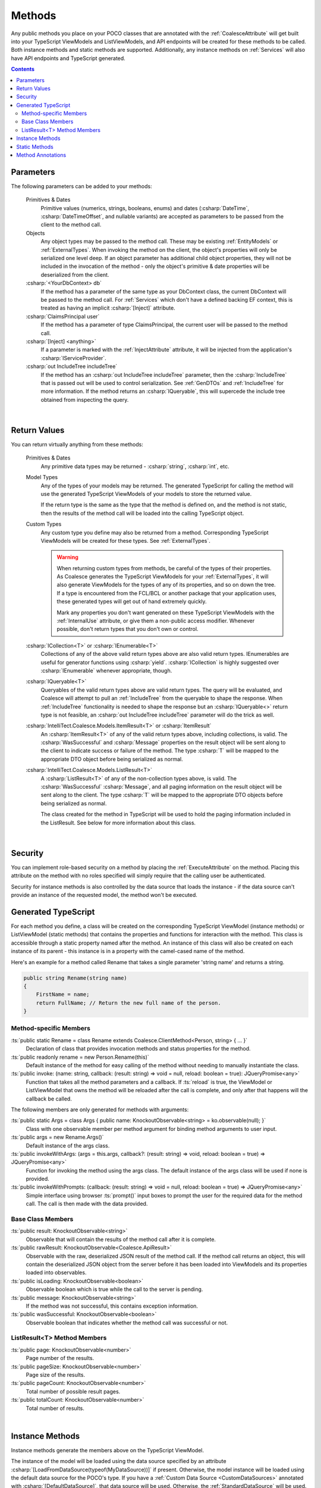 
.. _ModelMethods:

Methods
=======

Any public methods you place on your POCO classes that are annotated with the :ref:`CoalesceAttribute` will get built into your TypeScript ViewModels and ListViewModels, and API endpoints will be created for these methods to be called. Both instance methods and static methods are supported. Additionally, any instance methods on :ref:`Services` will also have API endpoints and TypeScript generated.

.. contents:: Contents
    :local:


Parameters
----------

The following parameters can be added to your methods:

    Primitives & Dates
        Primitive values (numerics, strings, booleans, enums) and dates (:csharp:`DateTime`, :csharp:`DateTimeOffset`, and nullable variants) are accepted as parameters to be passed from the client to the method call. 
    Objects
        Any object types may be passed to the method call. These may be existing :ref:`EntityModels` or :ref:`ExternalTypes`. When invoking the method on the client, the object's properties will only be serialized one level deep. If an object parameter has additional child object properties, they will not be included in the invocation of the method - only the object's primitive & date properties will be deserialized from the client.
    :csharp:`<YourDbContext> db`
        If the method has a parameter of the same type as your DbContext class, the current DbContext will be passed to the method call. For :ref:`Services` which don't have a defined backing EF context, this is treated as having an implicit :csharp:`[Inject]` attribute.
    :csharp:`ClaimsPrincipal user`
        If the method has a parameter of type ClaimsPrincipal, the current user will be passed to the method call.
    :csharp:`[Inject] <anything>`
        If a parameter is marked with the :ref:`InjectAttribute` attribute, it will be injected from the application's :csharp:`IServiceProvider`.
    :csharp:`out IncludeTree includeTree`
        If the method has an :csharp:`out IncludeTree includeTree` parameter, then the :csharp:`IncludeTree` that is passed out will be used to control serialization. See :ref:`GenDTOs` and :ref:`IncludeTree` for more information. If the method returns an :csharp:`IQueryable`, this will supercede the include tree obtained from inspecting the query.

|

Return Values
-------------

You can return virtually anything from these methods:

    Primitives & Dates
        Any primitive data types may be returned - :csharp:`string`, :csharp:`int`, etc.
    Model Types
        Any of the types of your models may be returned. The generated TypeScript for calling the method will use the generated TypeScript ViewModels of your models to store the returned value.

        If the return type is the same as the type that the method is defined on, and the method is not static, then the results of the method call will be loaded into the calling TypeScript object.
    Custom Types
        Any custom type you define may also be returned from a method. Corresponding TypeScript ViewModels will be created for these types. See :ref:`ExternalTypes`.

        .. warning::
            When returning custom types from methods, be careful of the types of their properties. As Coalesce generates the TypeScript ViewModels for your :ref:`ExternalTypes`, it will also generate ViewModels for the types of any of its properties, and so on down the tree. If a type is encountered from the FCL/BCL or another package that your application uses, these generated types will get out of hand extremely quickly.

            Mark any properties you don't want generated on these TypeScript ViewModels with the :ref:`InternalUse` attribute, or give them a non-public access modifier. Whenever possible, don't return types that you don't own or control.
    :csharp:`ICollection<T>` or :csharp:`IEnumerable<T>`
        Collections of any of the above valid return types above are also valid return types. IEnumerables are useful for generator functions using :csharp:`yield`. :csharp:`ICollection` is highly suggested over :csharp:`IEnumerable` whenever appropriate, though.
    :csharp:`IQueryable<T>`
        Queryables of the valid return types above are valid return types. The query will be evaluated, and Coalesce will attempt to pull an :ref:`IncludeTree` from the queryable to shape the response. When :ref:`IncludeTree` functionality is needed to shape the response but an :csharp:`IQueryable<>` return type is not feasible, an :csharp:`out IncludeTree includeTree` parameter will do the trick as well.
    :csharp:`IntelliTect.Coalesce.Models.ItemResult<T>` or :csharp:`ItemResult`
        An :csharp:`ItemResult<T>` of any of the valid return types above, including collections, is valid. The :csharp:`WasSuccessful` and :csharp:`Message` properties on the result object will be sent along to the client to indicate success or failure of the method. The type :csharp:`T` will be mapped to the appropriate DTO object before being serialized as normal.
    :csharp:`IntelliTect.Coalesce.Models.ListResult<T>`
        A :csharp:`ListResult<T>` of any of the non-collection types above, is valid. The :csharp:`WasSuccessful` :csharp:`Message`, and all paging information on the result object will be sent along to the client. The type :csharp:`T` will be mapped to the appropriate DTO objects before being serialized as normal.

        The class created for the method in TypeScript will be used to hold the paging information included in the ListResult. See below for more information about this class.


|

Security
--------

You can implement role-based security on a method by placing the :ref:`ExecuteAttribute` on the method. Placing this attribute on the method with no roles specified will simply require that the calling user be authenticated. 

Security for instance methods is also controlled by the data source that loads the instance - if the data source can't provide an instance of the requested model, the method won't be executed.

.. _ModelMethodTypeScript:

Generated TypeScript
--------------------

For each method you define, a class will be created on the corresponding TypeScript ViewModel (instance methods) or ListViewModel (static methods) that contains the properties and functions for interaction with the method. This class is accessible through a static property named after the method. An instance of this class will also be created on each instance of its parent - this instance is in a property with the camel-cased name of the method.

Here's an example for a method called Rename that takes a single parameter 'string name' and returns a string.

.. code-block:: c#

        public string Rename(string name)
        {
            FirstName = name;
            return FullName; // Return the new full name of the person.
        }

Method-specific Members
.......................

:ts:`public static Rename = class Rename extends Coalesce.ClientMethod<Person, string> { ... }`
    Declaration of class that provides invocation methods and status properties for the method.
:ts:`public readonly rename = new Person.Rename(this)`
    Default instance of the method for easy calling of the method without needing to manually instantiate the class.
:ts:`public invoke: (name: string, callback: (result: string) => void = null, reload: boolean = true): JQueryPromise<any>`
    Function that takes all the method parameters and a callback. If :ts:`reload` is true, the ViewModel or ListViewModel that owns the method will be reloaded after the call is complete, and only after that happens will the callback be called.

The following members are only generated for methods with arguments:

:ts:`public static Args = class Args { public name: KnockoutObservable<string> = ko.observable(null); }`
    Class with one observable member per method argument for binding method arguments to user input.
:ts:`public args = new Rename.Args()`
    Default instance of the args class.
:ts:`public invokeWithArgs: (args = this.args, callback?: (result: string) => void, reload: boolean = true) => JQueryPromise<any>`
    Function for invoking the method using the args class. The default instance of the args class will be used if none is provided.
:ts:`public invokeWithPrompts: (callback: (result: string) => void = null, reload: boolean = true) => JQueryPromise<any>`
    Simple interface using browser :ts:`prompt()` input boxes to prompt the user for the required data for the method call. The call is then made with the data provided.

Base Class Members
..................

:ts:`public result: KnockoutObservable<string>`
    Observable that will contain the results of the method call after it is complete.
:ts:`public rawResult: KnockoutObservable<Coalesce.ApiResult>`
    Observable with the raw, deserialized JSON result of the method call. If the method call returns an object, this will contain the deserialized JSON object from the server before it has been loaded into ViewModels and its properties loaded into observables.
:ts:`public isLoading: KnockoutObservable<boolean>`
    Observable boolean which is true while the call to the server is pending.
:ts:`public message: KnockoutObservable<string>`
    If the method was not successful, this contains exception information.
:ts:`public wasSuccessful: KnockoutObservable<boolean>`
    Observable boolean that indicates whether the method call was successful or not.

ListResult<T> Method Members
............................

:ts:`public page: KnockoutObservable<number>`
    Page number of the results.
:ts:`public pageSize: KnockoutObservable<number>`
    Page size of the results.
:ts:`public pageCount: KnockoutObservable<number>`
    Total number of possible result pages.
:ts:`public totalCount: KnockoutObservable<number>`
    Total number of results.

|

Instance Methods
----------------

Instance methods generate the members above on the TypeScript ViewModel.

The instance of the model will be loaded using the data source specified by an attribute :csharp:`[LoadFromDataSource(typeof(MyDataSource))]` if present. Otherwise, the model instance will be loaded using the default data source for the POCO's type. If you have a :ref:`Custom Data Source <CustomDataSources>` annotated with :csharp:`[DefaultDataSource]`, that data source will be used. Otherwise, the :ref:`StandardDataSource` will be used.

| 

Static Methods
--------------

Static methods are created as functions on the TypeScript ListViewModel. All of the same members that are generated for instance methods are also generated for static methods.

If a static method returns the type that it is declared on, it will also be generated on the TypeScript ViewModel of its class.

.. code-block:: c#

    public static ICollection<string> NamesStartingWith(string characters, AppDbContext db)
    {
        return db.People.Where(f => f.FirstName.StartsWith(characters)).Select(f => f.FirstName).ToList();
    }

| 

Method Annotations
------------------

Methods can be annotated with attributes to control API exposure and TypeScript generation. The following attributes are available for model methods. General annotations can be found on the :ref:`ModelAttributes` page.

    :csharp:`[Coalesce]`
        The :ref:`CoalesceAttribute` attribute causes the method to be exposed via a generated API controller. This is not needed for methods defined on an interface marked with :csharp:`[Service]` - Coalesce assumes that all methods on the interface are intended to be exposed. If this is not desired, create a new, more restricted interface with only the desired methods to be exposed.

    :csharp:`[ControllerAction(Method = HttpMethod)]`
        The :ref:`ControllerActionAttribute` attribute controls how this method is exposed via HTTP. By default all controller method actions use the POST HTTP method. This behavior can be overridden with this attribute to use GET, POST, PUT, DELETE, or PATCH HTTP methods. Keep in mind that when using the GET method, all parameters are sent as part of the URL, so the typical considerations with sensitive data in a query string applies.

    :csharp:`[Execute(string roles)]`
        The :ref:`ExecuteAttribute` attribute specifies which roles can execute this method from the generated API controller.

    :csharp:`[Hidden(Areas area)]`
        The :ref:`HiddenAttribute` attribute allows for hiding this method on the admin pages both for list/card views and the editor.
           
    :csharp:`[LoadFromDataSource(Type dataSourceType)]`
        The :ref:`LoadFromDataSourceAttribute` attribute specifies that the targeted model instance method should load the instance it is called on from the specified data source when invoked from an API endpoint. By default, whatever the default data source for the model's type will be used.
    
        
        
       

